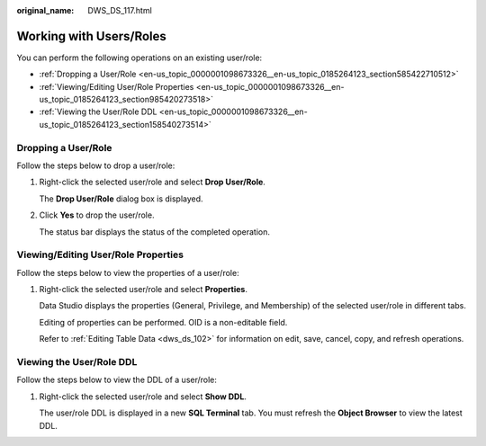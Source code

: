:original_name: DWS_DS_117.html

.. _DWS_DS_117:

Working with Users/Roles
========================

You can perform the following operations on an existing user/role:

-  :ref:`Dropping a User/Role <en-us_topic_0000001098673326__en-us_topic_0185264123_section585422710512>`
-  :ref:`Viewing/Editing User/Role Properties <en-us_topic_0000001098673326__en-us_topic_0185264123_section985420273518>`
-  :ref:`Viewing the User/Role DDL <en-us_topic_0000001098673326__en-us_topic_0185264123_section158540273514>`

.. _en-us_topic_0000001098673326__en-us_topic_0185264123_section585422710512:

Dropping a User/Role
--------------------

Follow the steps below to drop a user/role:

#. Right-click the selected user/role and select **Drop User/Role**.

   The **Drop User/Role** dialog box is displayed.

#. Click **Yes** to drop the user/role.

   The status bar displays the status of the completed operation.

.. _en-us_topic_0000001098673326__en-us_topic_0185264123_section985420273518:

Viewing/Editing User/Role Properties
------------------------------------

Follow the steps below to view the properties of a user/role:

#. Right-click the selected user/role and select **Properties**.

   Data Studio displays the properties (General, Privilege, and Membership) of the selected user/role in different tabs.

   Editing of properties can be performed. OID is a non-editable field.

   Refer to :ref:`Editing Table Data <dws_ds_102>` for information on edit, save, cancel, copy, and refresh operations.

.. _en-us_topic_0000001098673326__en-us_topic_0185264123_section158540273514:

Viewing the User/Role DDL
-------------------------

Follow the steps below to view the DDL of a user/role:

#. Right-click the selected user/role and select **Show DDL**.

   The user/role DDL is displayed in a new **SQL Terminal** tab. You must refresh the **Object Browser** to view the latest DDL.
